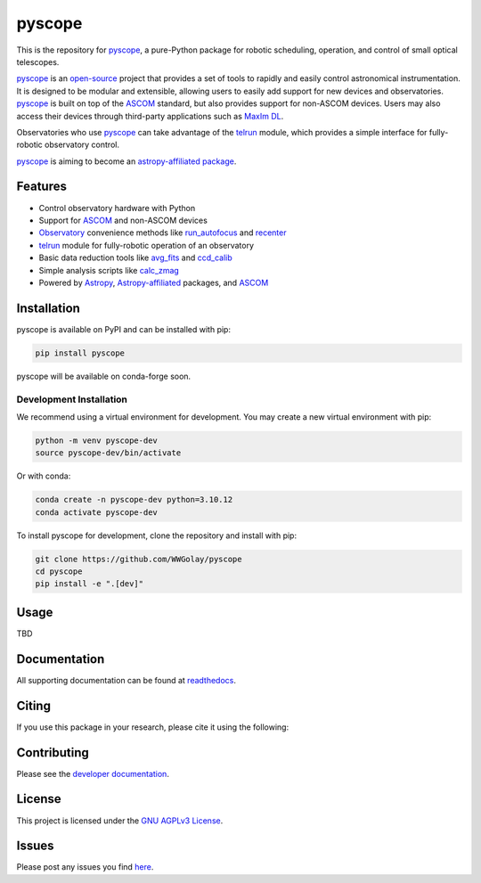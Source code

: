 *******
pyscope
*******

.. container::

    |License| |Zenodo| |PyPI Version| |PyPI Python Versions| |PyPI Downloads| |Astropy| |GitHub CI| |Code Coverage| |Documentation Status| |Codespaces Status| |pre-commit| |Black| |isort| |Donate|

.. image:: https://github.com/WWGolay/pyscope/blob/main/docs/source/_static/pyscope_logo_white.png
    :alt: pyscope logo

This is the repository for `pyscope <https://pyscope.readthedocs.io/en/latest/>`_,
a pure-Python package for robotic scheduling, operation, and control of small
optical telescopes.

`pyscope <https://pyscope.readthedocs.io/en/latest/>`_ is an
`open-source <LICENSE>`_ project that provides a set of tools to rapidly and easily
control astronomical instrumentation. It is designed to be modular and extensible,
allowing users to easily add support for new devices and observatories.
`pyscope <https://pyscope.readthedocs.io/en/latest/>`_ is built on top of the
`ASCOM <https://ascom-standards.org/>`_ standard, but also provides support for
non-ASCOM devices. Users may also access their devices through third-party applications
such as `MaxIm DL <https://diffractionlimited.com/product/maxim-dl/>`_.

Observatories who use `pyscope <https://pyscope.readthedocs.io/en/latest/>`_ can take
advantage of the `telrun <https://pyscope.readthedocs.io/en/latest/api/pyscope.telrun.html>`_
module, which provides a simple interface for fully-robotic observatory control.

`pyscope <https://pyscope.readthedocs.io/en/latest/>`_ is aiming to become an
`astropy-affiliated package <https://www.astropy.org/affiliated/>`_.

Features
--------
* Control observatory hardware with Python

* Support for `ASCOM <https://ascom-standards.org/>`_ and non-ASCOM devices

* `Observatory <https://pyscope.readthedocs.io/en/latest/api/auto_api/pyscope.observatory.Observatory.html>`_
  convenience methods like `run_autofocus <https://pyscope.readthedocs.io/en/latest/api/auto_api/pyscope.observatory.Observatory.html#pyscope.observatory.Observatory.run_autofocus>`_
  and `recenter <https://pyscope.readthedocs.io/en/latest/api/auto_api/pyscope.observatory.Observatory.html#pyscope.observatory.Observatory.recenter>`_

* `telrun <https://pyscope.readthedocs.io/en/latest/api/pyscope.telrun.html>`_ module
  for fully-robotic operation of an observatory

* Basic data reduction tools like
  `avg_fits <https://pyscope.readthedocs.io/en/latest/api/auto_api/pyscope.reduction.avg_fits.html>`_
  and `ccd_calib <https://pyscope.readthedocs.io/en/latest/api/auto_api/pyscope.reduction.ccd_calib.html#pyscope.reduction.ccd_calib>`_

* Simple analysis scripts like
  `calc_zmag <https://pyscope.readthedocs.io/en/latest/api/auto_api/pyscope.analysis.calc_zmag.html#pyscope.analysis.calc_zmag>`_

* Powered by `Astropy <https://www.astropy.org/>`_,
  `Astropy-affiliated <https://www.astropy.org/affiliated/>`_
  packages, and `ASCOM <https://ascom-standards.org/>`_

Installation
------------
pyscope is available on PyPI and can be installed with pip:

.. code-block:: bash

    pip install pyscope

pyscope will be available on conda-forge soon.

Development Installation
========================
|Codespaces|

We recommend using a virtual environment for development. You may create a new
virtual environment with pip:

.. code-block:: bash

    python -m venv pyscope-dev
    source pyscope-dev/bin/activate

Or with conda:

.. code-block:: bash

    conda create -n pyscope-dev python=3.10.12
    conda activate pyscope-dev

To install pyscope for development, clone the repository and install with pip:

.. code-block:: bash

    git clone https://github.com/WWGolay/pyscope
    cd pyscope
    pip install -e ".[dev]"

Usage
-----
TBD

Documentation
-------------
All supporting documentation can be found at `readthedocs <https://pyscope.readthedocs.io/en/latest/>`_.

Citing
------
If you use this package in your research, please cite it using the following:

Contributing
------------
Please see the `developer documentation <https://pyscope.readthedocs.io/en/latest/development/>`_.

License
-------
This project is licensed under the `GNU AGPLv3 License <LICENSE>`_.

Issues
------
Please post any issues you find `here <https://github.com/WWGolay/pyscope/issues>`_.

.. |License| image:: https://img.shields.io/pypi/l/pyscope
    :target: https://pypi.org/project/pyscope/
    :alt: License

.. |Zenodo| image:: https://zenodo.org/badge/DOI/10.5281/zenodo.8403570.svg
    :target: https://doi.org/10.5281/zenodo.8403570
    :alt: Zenodo

.. |PyPI Version| image:: https://img.shields.io/pypi/v/pyscope
    :target: https://pypi.org/project/pyscope/
    :alt: PyPI Version

.. |PyPI Python Versions| image:: https://img.shields.io/pypi/pyversions/pyscope?logo=Python
    :target: https://pypi.org/project/pyscope/
    :alt: PyPI Python Versions

.. |PyPI Downloads| image:: https://img.shields.io/pypi/dm/pyscope?logo=python
    :target: https://pypi.org/project/pyscope/
    :alt: PyPI Downloads

.. |Astropy| image:: http://img.shields.io/badge/powered%20by-AstroPy-orange.svg?style=flat
    :target: http://www.astropy.org
    :alt: Powered by Astropy

.. |GitHub CI| image:: https://img.shields.io/github/actions/workflow/status/WWGolay/pyscope/ci.yml?logo=GitHub&label=CI
    :target: https://github.com/WWGolay/pyscope/actions/workflows/ci.yml
    :alt: GitHub CI

.. |Code Coverage| image:: https://codecov.io/gh/WWGolay/pyscope/branch/main/graph/badge.svg
    :target: https://app.codecov.io/gh/WWGolay/pyscope/
    :alt: Code Coverage

.. |Documentation Status| image:: https://img.shields.io/readthedocs/pyscope?logo=ReadtheDocs
    :target: https://pyscope.readthedocs.io/en/latest/
    :alt: Documentation Status

.. |Codespaces Status| image:: https://github.com/WWGolay/pyscope/actions/workflows/codespaces/create_codespaces_prebuilds/badge.svg
    :target: https://github.com/WWGolay/pyscope/actions/workflows/codespaces/create_codespaces_prebuilds
    :alt: Codespaces Status

.. |pre-commit| image:: https://img.shields.io/badge/pre--commit-enabled-brightgreen?logo=pre-commit
    :target: https://github.com/pre-commit/pre-commit
    :alt: pre-commit enabled

.. |Black| image:: https://img.shields.io/badge/code%20style-black-000000.svg
    :target: https://github.com/psf/black
    :alt: Code Style

.. |isort| image:: https://img.shields.io/badge/%20imports-isort-%231674b1?style=flat&labelColor=ef8336
    :target: https://pycqa.github.io/isort/
    :alt: isort

.. |Donate| image:: https://img.shields.io/badge/Donate-to_pyscope-crimson
    :target: https://github.com/sponsors/WWGolay
    :alt: Donate

.. |Codespaces| image:: https://github.com/codespaces/badge.svg
    :target: https://codespaces.new/WWGolay/pyscope
    :alt: Codespaces
